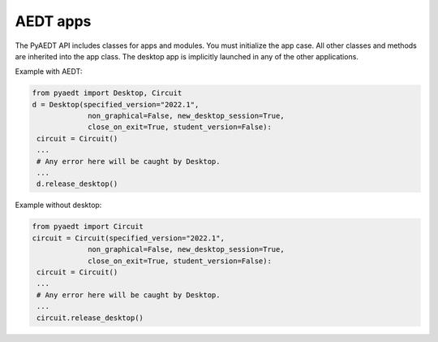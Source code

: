 AEDT apps
=========
The PyAEDT API includes classes for apps and modules. You must initialize the 
app case. All other classes and methods are inherited into the app class.
The desktop app is implicitly launched in any of the other applications.

Example with AEDT:

.. code:: python

    from pyaedt import Desktop, Circuit
    d = Desktop(specified_version="2022.1",
                 non_graphical=False, new_desktop_session=True,
                 close_on_exit=True, student_version=False):
     circuit = Circuit()
     ...
     # Any error here will be caught by Desktop.
     ...
     d.release_desktop()

Example without desktop:

.. code:: python

    from pyaedt import Circuit
    circuit = Circuit(specified_version="2022.1",
                 non_graphical=False, new_desktop_session=True,
                 close_on_exit=True, student_version=False):
     circuit = Circuit()
     ...
     # Any error here will be caught by Desktop.
     ...
     circuit.release_desktop()


.. autosummary::
   :toctree: _autosummary

   pyaedt.desktop.Desktop
   pyaedt.hfss.Hfss
   pyaedt.q3d.Q3d
   pyaedt.q3d.Q2d
   pyaedt.maxwell.Maxwell2d
   pyaedt.maxwell.Maxwell3d
   pyaedt.icepak.Icepak
   pyaedt.hfss3dlayout.Hfss3dLayout
   pyaedt.mechanical.Mechanical
   pyaedt.rmxprt.Rmxprt
   pyaedt.circuit.Circuit
   pyaedt.emit.Emit
   pyaedt.twinbuilder.TwinBuilder

